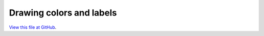 *************************
Drawing colors and labels
*************************

`View this file at GitHub <https://github.com/networkx/networkx/blob/master/examples/drawing/labels_and_colors.py>`_.

.. The path here is relative to the documentation root directory.
.. plot:: ../examples/drawing/labels_and_colors.py
   :include-source:
